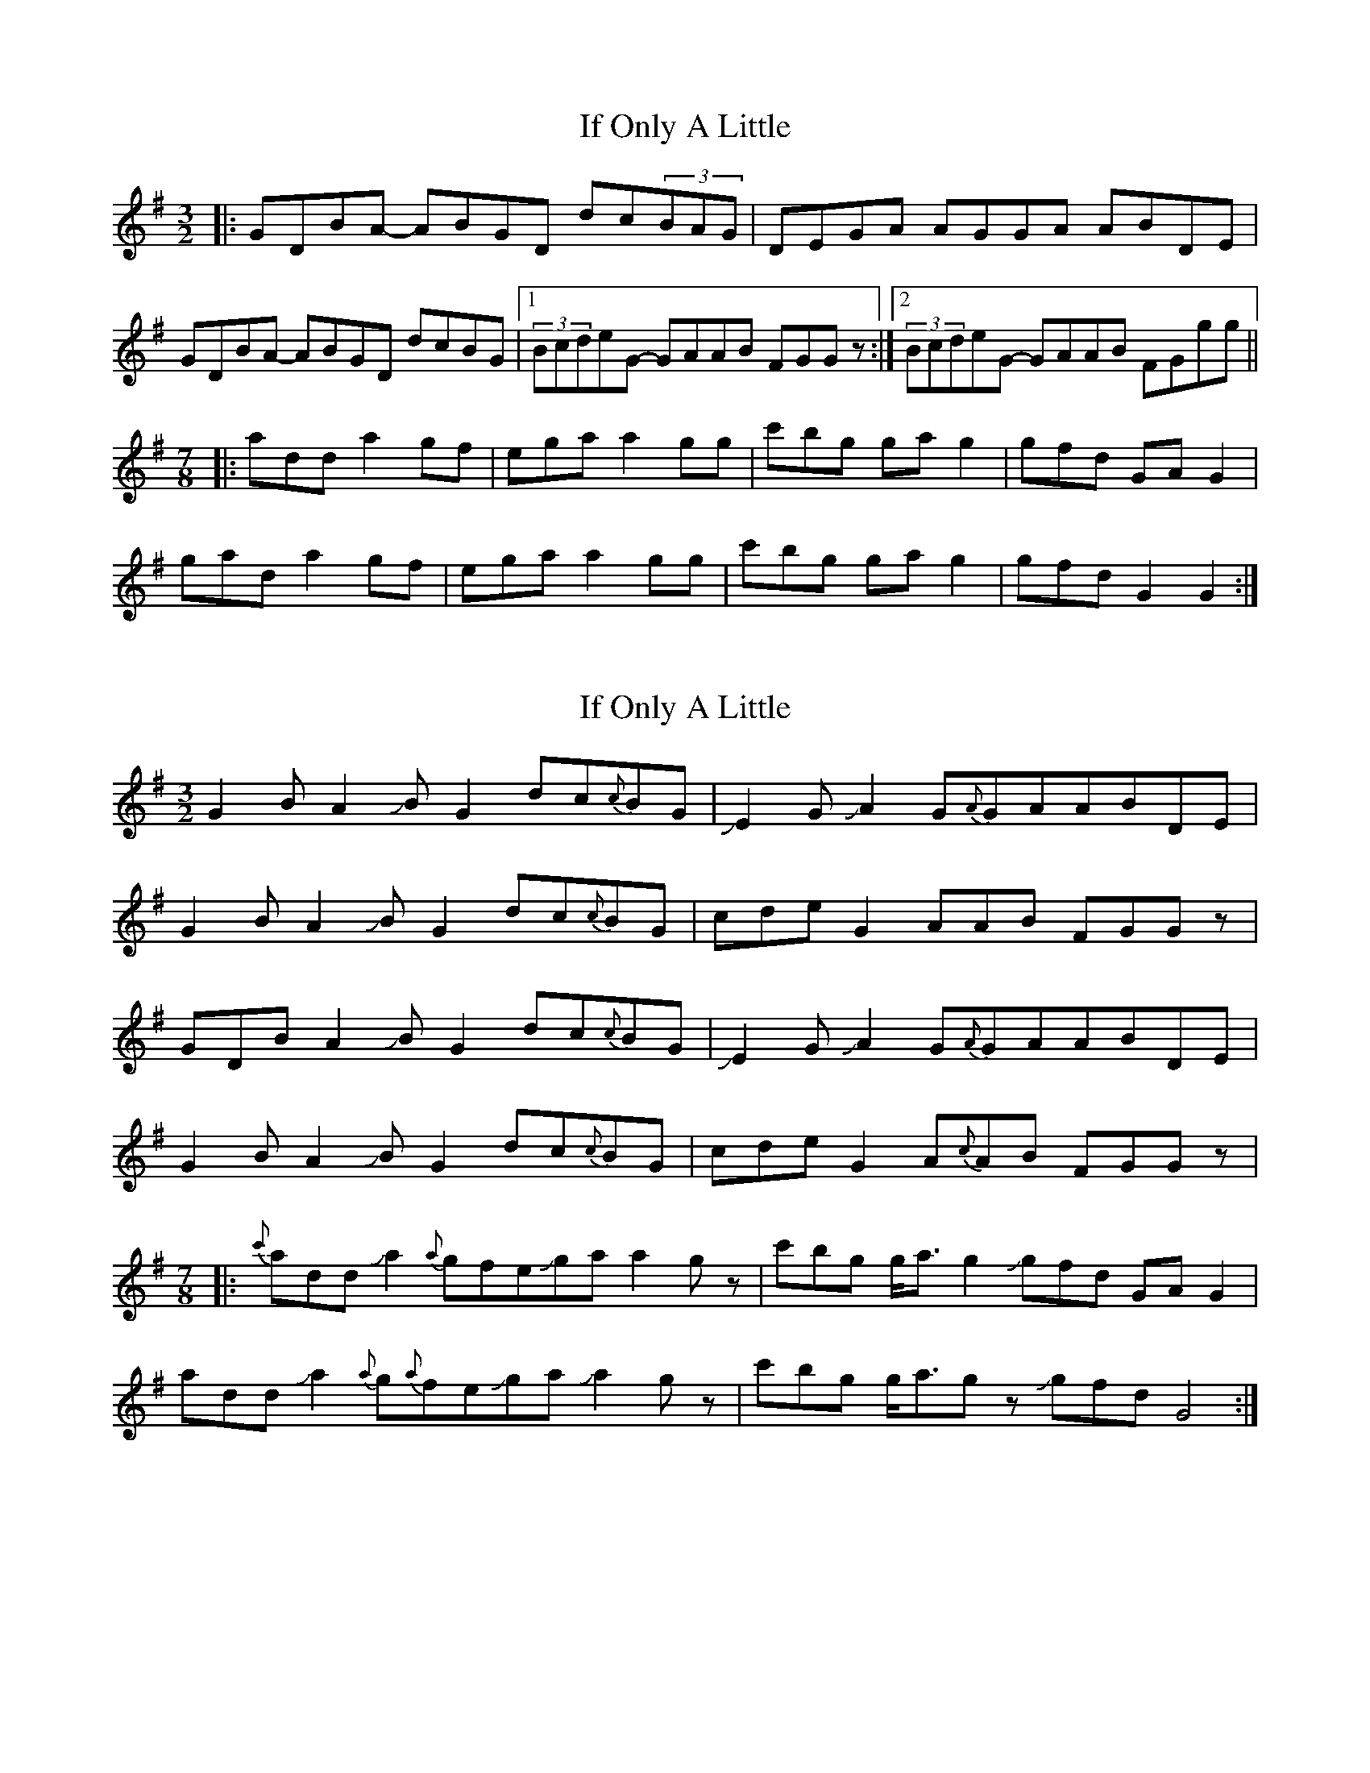 X: 1
T: If Only A Little
Z: JosephC
S: https://thesession.org/tunes/9911#setting9911
R: three-two
M: 3/2
L: 1/8
K: Gmaj
|:GDBA- ABGD dc(3BAG|DEGA AGGA ABDE|
GDBA- ABGD dcBG|1(3BcdeG- GAAB FGGz:|2(3BcdeG- GAAB FGgg||
M:7/8
|:add a2gf|ega a2gg|c'bg gag2|gfd GAG2|
gad a2gf|ega a2gg|c'bg gag2|gfd G2G2:|
X: 2
T: If Only A Little
Z: Mikethebook
S: https://thesession.org/tunes/9911#setting30468
R: three-two
M: 3/2
L: 1/8
K: Gmaj
G2BA2!slide!BG2dc{c}BG|!slide!E2 G !slide!A2 G{A}GAABDE|
G2BA2!slide!BG2dc{c}BG|cdeG2AAB FGGz|
GDBA2!slide!BG2dc{c}BG|!slide!E2 G !slide!A2 G{A}GAABDE|
G2BA2!slide!BG2dc{c}BG|cdeG2A{c}AB FGGz|
M:7/8
|:{c'}add Ja2{a}gfeJga a2gz| c'bg g<ag2 Jgfd GAG2|
add Ja2{a}g{a}feJga Ja2gz|c'bg g<agz Jgfd G4:|

